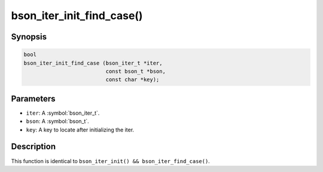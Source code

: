 .. _bson_iter_init_find_case:

bson_iter_init_find_case()
==========================

Synopsis
--------

.. code-block:: c

  bool
  bson_iter_init_find_case (bson_iter_t *iter,
                            const bson_t *bson,
                            const char *key);

Parameters
----------

- ``iter``: A :symbol:`bson_iter_t`.
- ``bson``: A :symbol:`bson_t`.
- ``key``: A key to locate after initializing the iter.

Description
-----------

This function is identical to ``bson_iter_init() && bson_iter_find_case()``.

.. only:: html

  .. include:: includes/seealso/iter-init.txt
